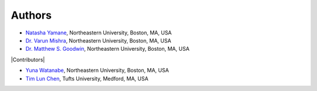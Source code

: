 =======
Authors
=======

- `Natasha Yamane <yamane.n@northeastern.edu>`_, Northeastern University, Boston, MA, USA
- `Dr. Varun Mishra <v.mishra@northeastern.edu>`_, Northeastern University, Boston, MA, USA
- `Dr. Matthew S. Goodwin <m.goodwin@northeastern.edu>`_, Northeastern University, Boston, MA, USA

|Contributors|

- `Yuna Watanabe <watanabe.y@northeastern.edu>`_, Northeastern University, Boston, MA, USA
- `Tim Lun Chen <tchen994@gmail.com>`_, Tufts University, Medford, MA, USA

.. |Contributors| raw:: html

    <div style="font-weight: bold; font-size: 16pt; margin-top: 16pt">
        <img src="_static/heart-icon.png" width=20> Contributors <img src="_static/heart-icon.png" width=20>
    </div>